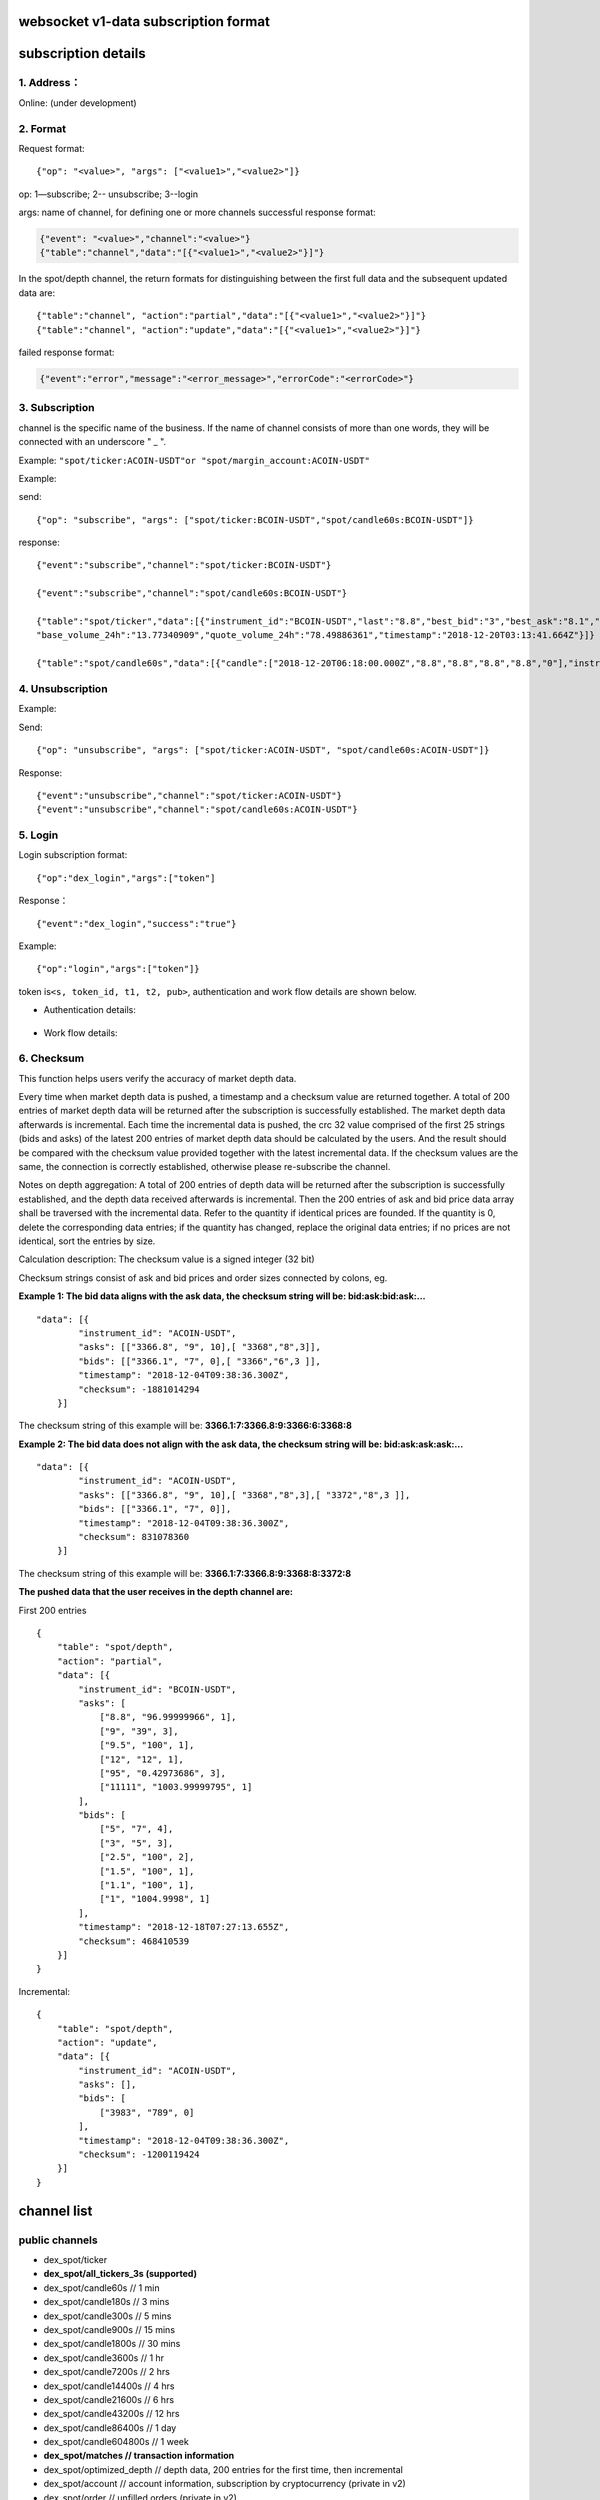 websocket v1-data subscription format
---------------------------------------------

subscription details
---------------------------------------------

1. Address：
~~~~~~~~~~~~

Online: (under development)

2. Format
~~~~~~~~~~~~

Request format:

::

    {"op": "<value>", "args": ["<value1>","<value2>"]}

op: 1—subscribe; 2-- unsubscribe; 3--login

args: name of channel, for defining one or more channels successful
response format:

.. code:: json

      {"event": "<value>","channel":"<value>"}
      {"table":"channel","data":"[{"<value1>","<value2>"}]"}

In the spot/depth channel, the return formats for distinguishing between
the first full data and the subsequent updated data are:

::

    {"table":"channel", "action":"partial","data":"[{"<value1>","<value2>"}]"}
    {"table":"channel", "action":"update","data":"[{"<value1>","<value2>"}]"}

failed response format:

.. code:: json

    {"event":"error","message":"<error_message>","errorCode":"<errorCode>"}

3. Subscription
~~~~~~~~~~~~~~~~~~~~~~~~

channel is the specific name of the business. If the name of channel
consists of more than one words, they will be connected with an
underscore " \_ ".

Example: ``"spot/ticker:ACOIN-USDT"or "spot/margin_account:ACOIN-USDT"``

Example:

send:

::

    {"op": "subscribe", "args": ["spot/ticker:BCOIN-USDT","spot/candle60s:BCOIN-USDT"]}

response:

::

     {"event":"subscribe","channel":"spot/ticker:BCOIN-USDT"}

     {"event":"subscribe","channel":"spot/candle60s:BCOIN-USDT"}

     {"table":"spot/ticker","data":[{"instrument_id":"BCOIN-USDT","last":"8.8","best_bid":"3","best_ask":"8.1","open_24h":"5.1","high_24h":"8.8","low_24h":"3",
     "base_volume_24h":"13.77340909","quote_volume_24h":"78.49886361","timestamp":"2018-12-20T03:13:41.664Z"}]}

     {"table":"spot/candle60s","data":[{"candle":["2018-12-20T06:18:00.000Z","8.8","8.8","8.8","8.8","0"],"instrument_id":"BCOIN-USDT"}]}

4. Unsubscription
~~~~~~~~~~~~~~~~~~~~~~~~

Example:

Send:

::

    {"op": "unsubscribe", "args": ["spot/ticker:ACOIN-USDT", "spot/candle60s:ACOIN-USDT"]}

Response:

::

    {"event":"unsubscribe","channel":"spot/ticker:ACOIN-USDT"}
    {"event":"unsubscribe","channel":"spot/candle60s:ACOIN-USDT"}

5. Login
~~~~~~~~~~~~~~~~~~~~~~~~

Login subscription format:

::

    {"op":"dex_login","args":["token"]

Response：

::

    {"event":"dex_login","success":"true"}

Example:

::

    {"op":"login","args":["token"]}

token is\ ``<s, token_id, t1, t2, pub>``, authentication and work flow
details are shown below.

-  Authentication details:

.. figure:: ../img/authentication.png
   :alt:

-  Work flow details:

.. figure:: ../img/detail.png
   :alt:

6. Checksum
~~~~~~~~~~~~

This function helps users verify the accuracy of market depth data.

Every time when market depth data is pushed, a timestamp and a checksum
value are returned together. A total of 200 entries of market depth data
will be returned after the subscription is successfully established. The
market depth data afterwards is incremental. Each time the incremental
data is pushed, the crc 32 value comprised of the first 25 strings (bids
and asks) of the latest 200 entries of market depth data should be
calculated by the users. And the result should be compared with the
checksum value provided together with the latest incremental data. If
the checksum values are the same, the connection is correctly
established, otherwise please re-subscribe the channel.

Notes on depth aggregation: A total of 200 entries of depth data will be
returned after the subscription is successfully established, and the
depth data received afterwards is incremental. Then the 200 entries of
ask and bid price data array shall be traversed with the incremental
data. Refer to the quantity if identical prices are founded. If the
quantity is 0, delete the corresponding data entries; if the quantity
has changed, replace the original data entries; if no prices are not
identical, sort the entries by size.

Calculation description: The checksum value is a signed integer (32 bit)

Checksum strings consist of ask and bid prices and order sizes connected
by colons, eg.

**Example 1: The bid data aligns with the ask data, the checksum string
will be: bid:ask:bid:ask:…**

::

    "data": [{
            "instrument_id": "ACOIN-USDT",
            "asks": [["3366.8", "9", 10],[ "3368","8",3]],
            "bids": [["3366.1", "7", 0],[ "3366","6",3 ]],
            "timestamp": "2018-12-04T09:38:36.300Z",
            "checksum": -1881014294
        }]

The checksum string of this example will be:
**3366.1:7:3366.8:9:3366:6:3368:8**

**Example 2: The bid data does not align with the ask data, the checksum
string will be: bid:ask:ask:ask:…**

::

    "data": [{
            "instrument_id": "ACOIN-USDT",
            "asks": [["3366.8", "9", 10],[ "3368","8",3],[ "3372","8",3 ]],
            "bids": [["3366.1", "7", 0]],
            "timestamp": "2018-12-04T09:38:36.300Z",
            "checksum": 831078360
        }]

The checksum string of this example will be:
**3366.1:7:3366.8:9:3368:8:3372:8**

**The pushed data that the user receives in the depth channel are:**

First 200 entries

::

    {
        "table": "spot/depth",
        "action": "partial",
        "data": [{
            "instrument_id": "BCOIN-USDT",
            "asks": [
                ["8.8", "96.99999966", 1],
                ["9", "39", 3],
                ["9.5", "100", 1],
                ["12", "12", 1],
                ["95", "0.42973686", 3],
                ["11111", "1003.99999795", 1]
            ],
            "bids": [
                ["5", "7", 4],
                ["3", "5", 3],
                ["2.5", "100", 2],
                ["1.5", "100", 1],
                ["1.1", "100", 1],
                ["1", "1004.9998", 1]
            ],
            "timestamp": "2018-12-18T07:27:13.655Z",
            "checksum": 468410539
        }]
    }

Incremental:

::

    {
        "table": "spot/depth",
        "action": "update",
        "data": [{
            "instrument_id": "ACOIN-USDT",
            "asks": [],
            "bids": [
                ["3983", "789", 0]
            ],
            "timestamp": "2018-12-04T09:38:36.300Z",
            "checksum": -1200119424
        }]
    }

channel list
------------

public channels
~~~~~~~~~~~~~~~

-  dex\_spot/ticker
-  **dex\_spot/all\_tickers\_3s (supported)**
-  dex\_spot/candle60s // 1 min
-  dex\_spot/candle180s // 3 mins
-  dex\_spot/candle300s // 5 mins
-  dex\_spot/candle900s // 15 mins
-  dex\_spot/candle1800s // 30 mins
-  dex\_spot/candle3600s // 1 hr
-  dex\_spot/candle7200s // 2 hrs
-  dex\_spot/candle14400s // 4 hrs
-  dex\_spot/candle21600s // 6 hrs
-  dex\_spot/candle43200s // 12 hrs
-  dex\_spot/candle86400s // 1 day
-  dex\_spot/candle604800s // 1 week
-  **dex\_spot/matches // transaction information**
-  dex\_spot/optimized\_depth // depth data, 200 entries for the first
   time, then incremental
-  dex\_spot/account // account information, subscription by
   cryptocurrency (private in v2)
-  dex\_spot/order // unfilled orders (private in v2)

private channels
~~~~~~~~~~~~~~~~

-  dex\_spot/account // account information, subscription by
   cryptocurrency (private in v2)）
-  dex\_spot/order // unfilled orders (private in v2)

details
~~~~~~~

1. spot account channels (cryptocurrency symbol)
^^^^^^^^^^^^^^^^^^^^^^^^^^^^^^^^^^^^^^^^^^^^^^^^

TODO: Login of direct developers

send example


::

    {"op": "subscribe", "args": ["dex_spot/account:mycoin"]}
    {"op": "subscribe", "args": ["dex_spot/account:bcoin-190628"]}

of which dex\_spot/account is a channel name，\ ``okt`` and
``usd-190628`` are the names of cryptocurrencies

response example


::

    {
        "table":"dex_spot/account",
        "data":[
            {
                "symbol": "okt",
                "available": "100.00000000",
                "freeze": "0",
                "locked": "1.00000000"
            }
        ]
    }

    {
        "table":"dex_spot/account",
        "data":[
            {
                "symbol": "acoin-190628",
                "available": "100.00000000",
                "freeze": "0",
                "locked": "1.00000000"
            }
        ]
    }

2. Channel of unfilled orders (pair products)
^^^^^^^^^^^^^^^^^^^^^^^^^^^^^^^^^^^^^^^^^^^^^

Obtain transaction data without login

send example


::

    {"op": "subscribe", "args": ["dex_spot/order:*"]}

of which ``dex_spot/order`` is a channel name. \* refers to all trading
pairs.

response example


::

    {
        "table":"dex_spot/order",
        "data":[
            {
                "txHash": "E3B0C44298FC1C149AFBF4C8996FB92427AE41E4649B934CA495991B7852B855",
                "orderId": "ID0000000003-1",
                "sender": "okchain1me20p6j8tddxsgezfg3ceezsaq35jea9r2mc00",
                "product": "mycoin_okt",
                "side": "BUY",
                "price": "0.10000000",
                "quantity": "1.00000000",
                "status": 0, //(0-5) -> (Open, Filled, Cancelled, Expired, PartialFilledCancelled, PartialFilledExpired)
                "filledAvgPrice": "0.00000000",
                "remainQuantity": "1.00000000",
                "timestamp": -62135596800
            }
        ]
    }

3. Channel of tickers (pair products)
^^^^^^^^^^^^^^^^^^^^^^^^^^^^^^^^^^^^^

send example


::

    {"op": "subscribe", "args": ["dex_spot/ticker:acoin-190628_okt"]}

of which ``dex_spot/ticker`` is a channel name，\ ``ETH-USDT`` is a
product

response example


::

    {
        "table":"dex_spot/ticker",
        "data":[
            {
                "close":"397.2",
                "price":"396.93",
                "high":"405.35",
                "low":"392.73",
                "volume":"119769",
                "product":"BCOIN-USD-190628",
                "symbol":"BCOIN-USD-190628",
                "timestamp":"2019-05-08T02:26:09.409Z"
            }
        ]
    }

4. Channel for full data tickers (all pair products)
^^^^^^^^^^^^^^^^^^^^^^^^^^^^^^^^^^^^^^^^^^^^^^^^^^^^

Client subscription format

send example


::

    {"op":"subscribe","args":"dex_spot/all_ticker_3s"}

response example


::

    Front-end calculation of rise/fall
    {
        "table":"dex_spot/all_ticker_3s",
        "data":[
          {
                "id":"ACOIN-USDT", # id = name of cryptocurrency
                "p": "13.0000", # price = close price
                "o": "13.8366", # 24 hour open
                "l": "12.7930", # 24 hour low
                "h": "14.3994", # 24 hour high
                "v": "3184726.3100" # 24 hour volume
          },
          {
                "id":"BCOIN-USDT",
                "p": "14.0000",
                "o": "13.8366",
                "l": "17.7930",
                "h": "11.3994",
                "v": "1134746.3100"
    } ] }

5. Candlestick data
^^^^^^^^^^^^^^^^^^^

send example


::

    {"op": "subscribe", "args": ["dex_spot/candle60s:acoin-190628_okt"]}

of which ``dex_spot/candle60s``\ is a channel name，\ ``ACOIN-USDT`` is
a product

response example


.. code:: JSON

    {
        "table":"dex_spot/candle60s",
        "data":[
            {
                "candle":[
                    "2019-04-16T10:49:00.000Z",
                    "162.03",
                    "162.04",
                    "161.96",
                    "161.98",
                    "336.452694"
                ],
                "instrument_id":"acoin-190628_okt"
            }
        ]
    }

6. Depth channel (pair products)
^^^^^^^^^^^^^^^^^^^^^^^^^^^^^^^^

200 entries for the first time, then incremental

send example


::

    {"op": "subscribe", "args": ["dex_spot/optimized_depth:acoin-190628_okt"]}

of which ``dex_spot/optimized_depth``\ is a channel name,
``acoin-190628_okt`` is instrument\_id

response example


the first 200 entries:

.. code:: JSON

    {
        "table":"dex_spot/optimized_depth",
        "action":"partial",
        "data":[
            {
                "instrument_id":"acoin-190628_okt",
                "asks":[
                    [
                        "162.5",
                        "14.29884",
                        2
                    ],
                    [
                        "162.51",
                        "2.084362",
                        1
                    ],
                   ...

                    [
                        "168.51",
                        "7.760755",
                        2
                    ],
                    [
                        "168.57",
                        "0.02",
                        1
                    ]
                ],
                "bids":[
                    [
                        "162.49",
                        "1.556106",
                        3
                    ],
                    [
                        "162.47",
                        "0.00913",
                        1
                    ],
                   ...

                    [
                        "155.15",
                        "70",
                        1
                    ],
                    [
                        "155.13",
                        "3",
                        1
                    ]
                ],
                "timestamp":"2019-04-16T10:17:28.507Z",
                "checksum":1141851215
            }
        ]
    }

incremental:

.. code:: JSON

    {
        "table":"dex_spot/optimized_depth",
        "action":"update",
        "data":[
            {
                "instrument_id":"BCOIN-USDT",
                "asks":[
                    [
                        "162.5",
                        "0",
                        0
                    ],
                    [
                        "162.61",
                        "1.209",
                        2
                    ],
                    [
                        "168.69",
                        "0.006",
                        1
                    ],
                    [
                        "168.73",
                        "0.002082",
                        1
                    ]
                ],
                "bids":[
                    [
                        "162.49",
                        "1.512544",
                        2
                    ],
                    [
                        "162.47",
                        "0.05333",
                        2
                    ],
                    [
                        "162.46",
                        "14.608508",
                        3
                    ],
                    [
                        "162.43",
                        "10.61874",
                        3
                    ],
                    [
                        "162.41",
                        "27.303906",
                        2
                    ],
                    [
                        "162.4",
                        "14.762929",
                        6
                    ],
                    [
                        "162.39",
                        "11.045909",
                        1
                    ],
                    [
                        "162.36",
                        "19.230907",
                        8
                    ],
                    [
                        "162.31",
                        "3.927598",
                        4
                    ],
                    [
                        "162.3",
                        "5.353085",
                        5
                    ],
                    [
                        "162.29",
                        "6.569261",
                        12
                    ],
                    [
                        "162.25",
                        "8.308575",
                        3
                    ]
                ],
                "timestamp":"2019-04-16T10:17:29.045Z",
                "checksum":227291232
            }
        ]
    }

7. Channel for the latest matches (pair products)
^^^^^^^^^^^^^^^^^^^^^^^^^^^^^^^^^^^^^^^^^^^^^^^^^

send example


::

    {"op": "subscribe", "args": ["dex_spot/matches:{ADDRESS}:acoin-190628_okt"]}

of which ``dex_spot/matches`` is a channel name, ``BCOIN-USDT``\ is a
product

response example


.. code:: JSON

    {
        "table":"dex_spot/matches",
        "data":[
            {
                "timestamp": 1559790137,
                "blockHeight": 386355,
                "product": "acoin-564_okt",
                "price": 3,
                "volume": 0.25
            }]
    }

other channels
~~~~~~~~~~~~~~

-  dex\_spot/depth
-  dex\_spot/instruments

error messages
--------------

error message format:

::

    {“event”:”error”,” message”:” “,”error_code”:”“}

error message examples
~~~~~~~~~~~~~~~~~~~~~~

+------------------------------------------+---------------------------------------------------+---------+
| 错误描述                                 | Error message description                         | Code    |
+==========================================+===================================================+=========+
| Url path 无效                            | Url path error                                    | 30000   |
+------------------------------------------+---------------------------------------------------+---------+
| “OK\_ACCESS\_KEY”不能为空                | OK\_ACCESS\_KEY cannot be blank                   | 30001   |
+------------------------------------------+---------------------------------------------------+---------+
| “OK\_ACCESS\_SIGN”不能为空               | OK\_ACCESS\_SIGN cannot be blank                  | 30002   |
+------------------------------------------+---------------------------------------------------+---------+
| “OK\_ACCESS\_PASSPHRASE”不能为空         | OK\_ACCESS\_PASSPHRASE cannot be blank            | 30004   |
+------------------------------------------+---------------------------------------------------+---------+
| 无效的OK\_ACCESS\_TIMESTAMP              | Invalid OK\_ACCESS\_TIMESTAMP                     | 30005   |
+------------------------------------------+---------------------------------------------------+---------+
| 无效的OK\_ACCESS\_KEY                    | Invalid OK\_ACCESS\_KEY                           | 30006   |
+------------------------------------------+---------------------------------------------------+---------+
| 请求时间戳过期                           | Timestamp request expired                         | 30008   |
+------------------------------------------+---------------------------------------------------+---------+
| 无效的sign                               | Invalid sign                                      | 30013   |
+------------------------------------------+---------------------------------------------------+---------+
| 用户请求频率过快，超过该接口允许的限额   | Requested too frequent; endpoint limit exceeded   | 30026   |
+------------------------------------------+---------------------------------------------------+---------+
| 不合法的请求                             | Login failure                                     | 30027   |
+------------------------------------------+---------------------------------------------------+---------+
| 不合法的请求                             | Unrecognized request                              | 30039   |
+------------------------------------------+---------------------------------------------------+---------+
| 频道不存在                               | {0} Channel : {1} doesn't exist                   | 30040   |
+------------------------------------------+---------------------------------------------------+---------+
| 用户需要登录                             | User not logged in / User must be logged in       | 30041   |
+------------------------------------------+---------------------------------------------------+---------+
| 重复登录                                 | Already logged in                                 | 30042   |
+------------------------------------------+---------------------------------------------------+---------+
| 内部系统错误                             | Internal system error                             | 30043   |
+------------------------------------------+---------------------------------------------------+---------+

